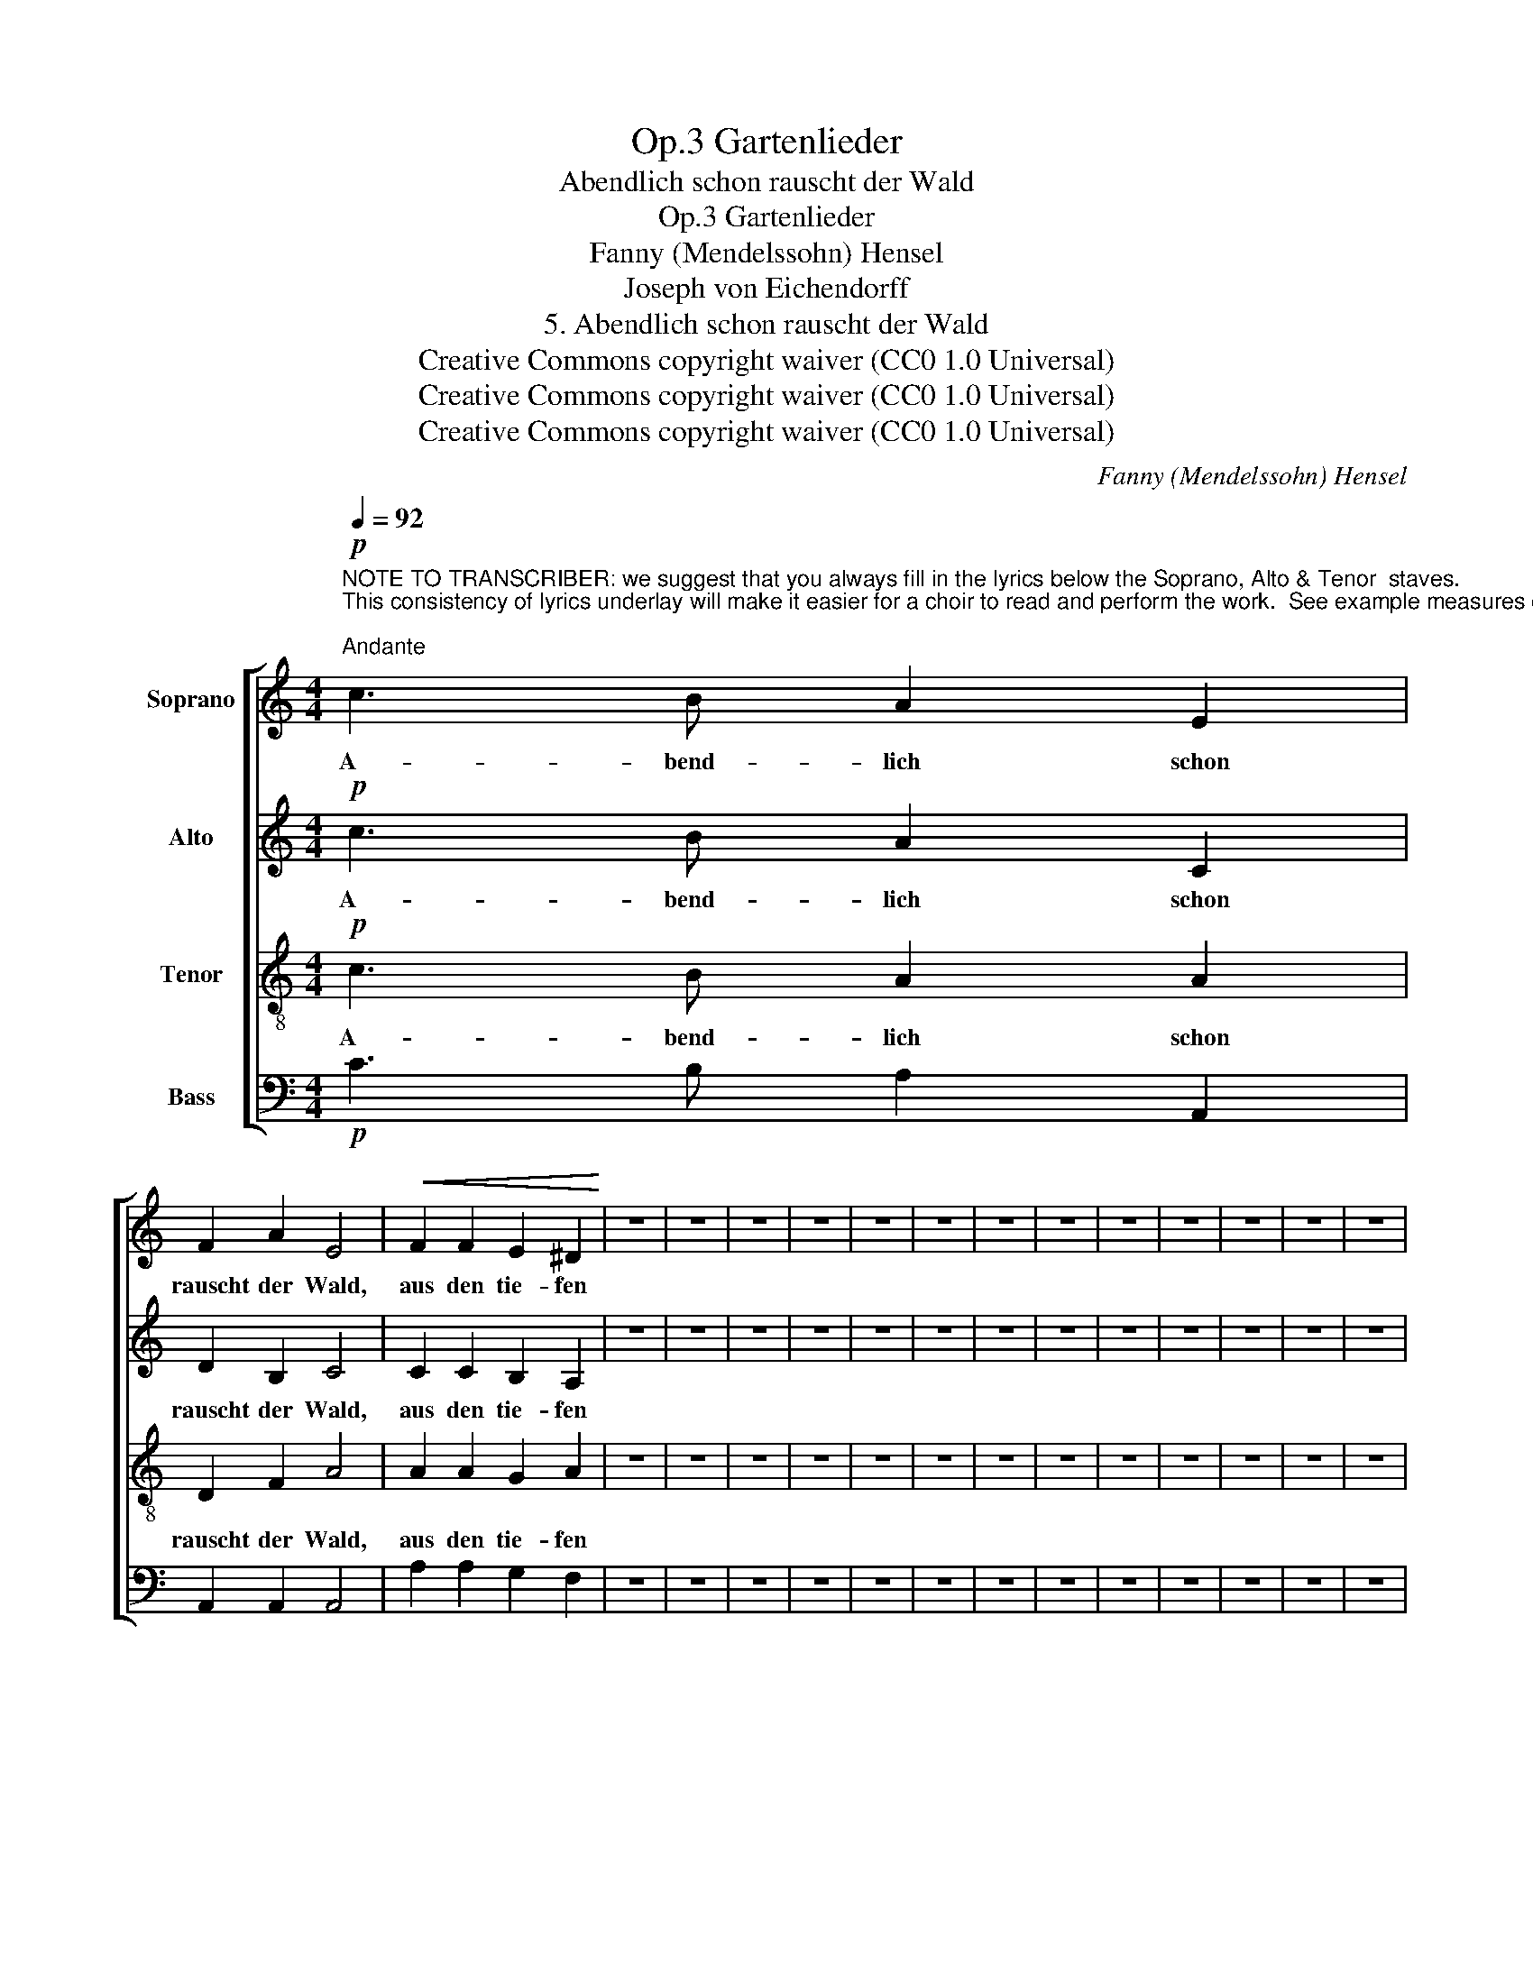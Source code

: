 X:1
T:Gartenlieder, Op.3
T:Abendlich schon rauscht der Wald
T:Gartenlieder, Op.3
T:Fanny (Mendelssohn) Hensel
T:Joseph von Eichendorff
T:5. Abendlich schon rauscht der Wald
T:Creative Commons copyright waiver (CC0 1.0 Universal)
T:Creative Commons copyright waiver (CC0 1.0 Universal)
T:Creative Commons copyright waiver (CC0 1.0 Universal)
C:Fanny (Mendelssohn) Hensel
Z:Joseph von Eichendorff
Z:Creative Commons copyright waiver (CC0 1.0 Universal)
%%score [ 1 2 3 4 ]
L:1/8
Q:1/4=92
M:4/4
K:C
V:1 treble nm="Soprano"
V:2 treble nm="Alto"
V:3 treble-8 nm="Tenor"
V:4 bass nm="Bass"
V:1
"^NOTE TO TRANSCRIBER: we suggest that you always fill in the lyrics below the Soprano, Alto & Tenor  staves.\nThis consistency of lyrics underlay will make it easier for a choir to read and perform the work.  See example measures on system 1.\n""^Andante"!p! c3 B A2 E2 | %1
w: A- bend- lich schon|
 F2 A2 E4 |!<(! F2 F2 E2 ^D2!<)! | z8 | z8 | z8 | z8 | z8 | z8 | z8 | z8 | z8 | z8 | z8 | z8 | z8 | %16
w: rauscht der Wald,|aus den tie- fen||||||||||||||
 z8 | z8 | z8 | z8 | z8 | z8 | z8 | z8 | z8 | z8 | z8 | z8 | z8 | z8 | z8 | z8 | z8 | z8 | z8 | %35
w: |||||||||||||||||||
 z8 | z8 |] %37
w: ||
V:2
!p! c3 B A2 C2 | D2 B,2 C4 | C2 C2 B,2 A,2 | z8 | z8 | z8 | z8 | z8 | z8 | z8 | z8 | z8 | z8 | z8 | %14
w: A- bend- lich schon|rauscht der Wald,|aus den tie- fen||||||||||||
 z8 | z8 | z8 | z8 | z8 | z8 | z8 | z8 | z8 | z8 | z8 | z8 | z8 | z8 | z8 | z8 | z8 | z8 | z8 | %33
w: |||||||||||||||||||
 z8 | z8 | z8 | z8 |] %37
w: ||||
V:3
!p! c3 B A2 A2 | D2 F2 A4 | A2 A2 G2 A2 | z8 | z8 | z8 | z8 | z8 | z8 | z8 | z8 | z8 | z8 | z8 | %14
w: A- bend- lich schon|rauscht der Wald,|aus den tie- fen||||||||||||
 z8 | z8 | z8 | z8 | z8 | z8 | z8 | z8 | z8 | z8 | z8 | z8 | z8 | z8 | z8 | z8 | z8 | z8 | z8 | %33
w: |||||||||||||||||||
 z8 | z8 | z8 | z8 |] %37
w: ||||
V:4
!p! C3 B, A,2 A,,2 | A,,2 A,,2 A,,4 | A,2 A,2 G,2 F,2 | z8 | z8 | z8 | z8 | z8 | z8 | z8 | z8 | %11
 z8 | z8 | z8 | z8 | z8 | z8 | z8 | z8 | z8 | z8 | z8 | z8 | z8 | z8 | z8 | z8 | z8 | z8 | z8 | %30
 z8 | z8 | z8 | z8 | z8 | z8 | z8 |] %37


